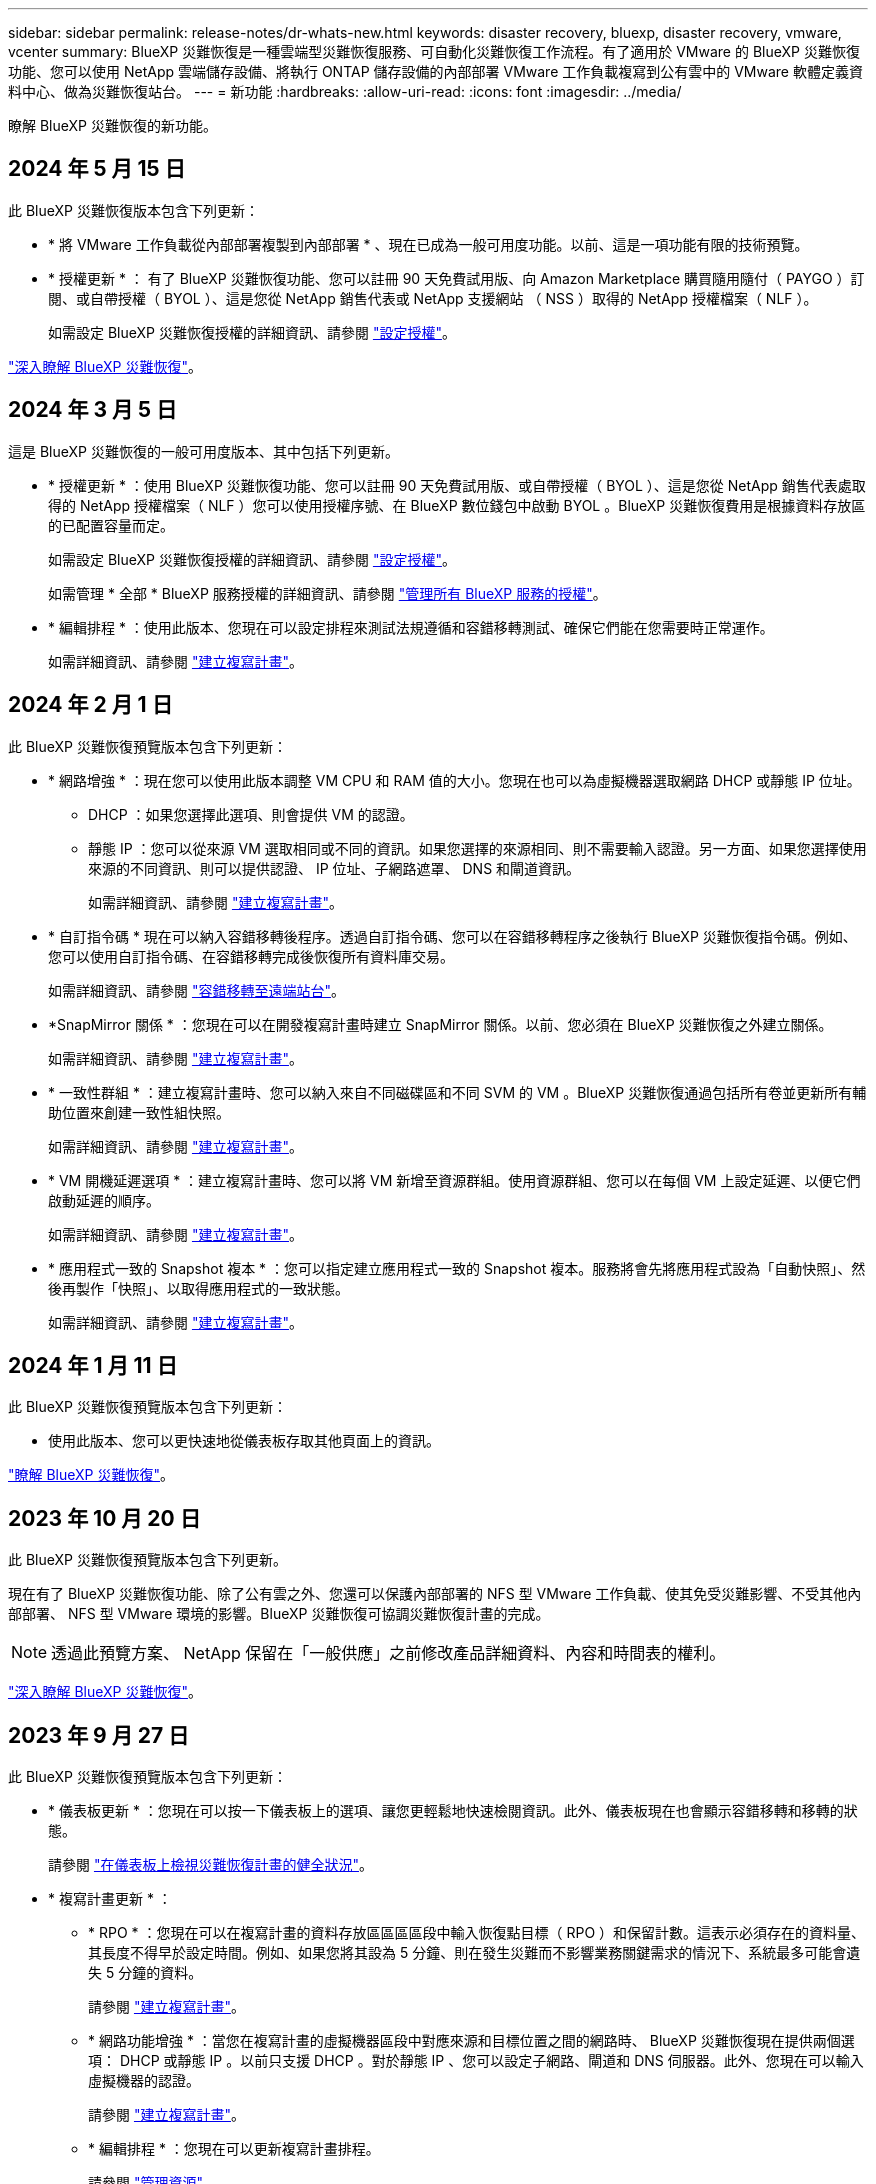 ---
sidebar: sidebar 
permalink: release-notes/dr-whats-new.html 
keywords: disaster recovery, bluexp, disaster recovery, vmware, vcenter 
summary: BlueXP 災難恢復是一種雲端型災難恢復服務、可自動化災難恢復工作流程。有了適用於 VMware 的 BlueXP 災難恢復功能、您可以使用 NetApp 雲端儲存設備、將執行 ONTAP 儲存設備的內部部署 VMware 工作負載複寫到公有雲中的 VMware 軟體定義資料中心、做為災難恢復站台。 
---
= 新功能
:hardbreaks:
:allow-uri-read: 
:icons: font
:imagesdir: ../media/


[role="lead"]
瞭解 BlueXP 災難恢復的新功能。



== 2024 年 5 月 15 日

此 BlueXP 災難恢復版本包含下列更新：

* * 將 VMware 工作負載從內部部署複製到內部部署 * 、現在已成為一般可用度功能。以前、這是一項功能有限的技術預覽。
* * 授權更新 * ： 有了 BlueXP 災難恢復功能、您可以註冊 90 天免費試用版、向 Amazon Marketplace 購買隨用隨付（ PAYGO ）訂閱、或自帶授權（ BYOL ）、這是您從 NetApp 銷售代表或 NetApp 支援網站 （ NSS ）取得的 NetApp 授權檔案（ NLF ）。
+
如需設定 BlueXP 災難恢復授權的詳細資訊、請參閱 link:../get-started/dr-licensing.html["設定授權"]。



https://docs.netapp.com/us-en/bluexp-disaster-recovery/get-started/dr-intro.html["深入瞭解 BlueXP 災難恢復"]。



== 2024 年 3 月 5 日

這是 BlueXP 災難恢復的一般可用度版本、其中包括下列更新。

* * 授權更新 * ：使用 BlueXP 災難恢復功能、您可以註冊 90 天免費試用版、或自帶授權（ BYOL ）、這是您從 NetApp 銷售代表處取得的 NetApp 授權檔案（ NLF ）您可以使用授權序號、在 BlueXP 數位錢包中啟動 BYOL 。BlueXP 災難恢復費用是根據資料存放區的已配置容量而定。
+
如需設定 BlueXP 災難恢復授權的詳細資訊、請參閱 https://docs.netapp.com/us-en/bluexp-disaster-recovery/get-started/dr-licensing.html["設定授權"]。

+
如需管理 * 全部 * BlueXP 服務授權的詳細資訊、請參閱 https://docs.netapp.com/us-en/bluexp-digital-wallet/task-manage-data-services-licenses.html["管理所有 BlueXP 服務的授權"^]。



* * 編輯排程 * ：使用此版本、您現在可以設定排程來測試法規遵循和容錯移轉測試、確保它們能在您需要時正常運作。
+
如需詳細資訊、請參閱 https://docs.netapp.com/us-en/bluexp-disaster-recovery/use/drplan-create.html["建立複寫計畫"]。





== 2024 年 2 月 1 日

此 BlueXP 災難恢復預覽版本包含下列更新：

* * 網路增強 * ：現在您可以使用此版本調整 VM CPU 和 RAM 值的大小。您現在也可以為虛擬機器選取網路 DHCP 或靜態 IP 位址。
+
** DHCP ：如果您選擇此選項、則會提供 VM 的認證。
** 靜態 IP ：您可以從來源 VM 選取相同或不同的資訊。如果您選擇的來源相同、則不需要輸入認證。另一方面、如果您選擇使用來源的不同資訊、則可以提供認證、 IP 位址、子網路遮罩、 DNS 和閘道資訊。
+
如需詳細資訊、請參閱 https://docs.netapp.com/us-en/bluexp-disaster-recovery/use/drplan-create.html["建立複寫計畫"]。



* * 自訂指令碼 * 現在可以納入容錯移轉後程序。透過自訂指令碼、您可以在容錯移轉程序之後執行 BlueXP 災難恢復指令碼。例如、您可以使用自訂指令碼、在容錯移轉完成後恢復所有資料庫交易。
+
如需詳細資訊、請參閱 https://docs.netapp.com/us-en/bluexp-disaster-recovery/use/failover.html["容錯移轉至遠端站台"]。

* *SnapMirror 關係 * ：您現在可以在開發複寫計畫時建立 SnapMirror 關係。以前、您必須在 BlueXP 災難恢復之外建立關係。
+
如需詳細資訊、請參閱 https://docs.netapp.com/us-en/bluexp-disaster-recovery/use/drplan-create.html["建立複寫計畫"]。

* * 一致性群組 * ：建立複寫計畫時、您可以納入來自不同磁碟區和不同 SVM 的 VM 。BlueXP 災難恢復通過包括所有卷並更新所有輔助位置來創建一致性組快照。
+
如需詳細資訊、請參閱 https://docs.netapp.com/us-en/bluexp-disaster-recovery/use/drplan-create.html["建立複寫計畫"]。

* * VM 開機延遲選項 * ：建立複寫計畫時、您可以將 VM 新增至資源群組。使用資源群組、您可以在每個 VM 上設定延遲、以便它們啟動延遲的順序。
+
如需詳細資訊、請參閱 https://docs.netapp.com/us-en/bluexp-disaster-recovery/use/drplan-create.html["建立複寫計畫"]。

* * 應用程式一致的 Snapshot 複本 * ：您可以指定建立應用程式一致的 Snapshot 複本。服務將會先將應用程式設為「自動快照」、然後再製作「快照」、以取得應用程式的一致狀態。
+
如需詳細資訊、請參閱 https://docs.netapp.com/us-en/bluexp-disaster-recovery/use/drplan-create.html["建立複寫計畫"]。





== 2024 年 1 月 11 日

此 BlueXP 災難恢復預覽版本包含下列更新：

* 使用此版本、您可以更快速地從儀表板存取其他頁面上的資訊。


https://docs.netapp.com/us-en/bluexp-disaster-recovery/get-started/dr-intro.html["瞭解 BlueXP 災難恢復"]。



== 2023 年 10 月 20 日

此 BlueXP 災難恢復預覽版本包含下列更新。

現在有了 BlueXP 災難恢復功能、除了公有雲之外、您還可以保護內部部署的 NFS 型 VMware 工作負載、使其免受災難影響、不受其他內部部署、 NFS 型 VMware 環境的影響。BlueXP 災難恢復可協調災難恢復計畫的完成。


NOTE: 透過此預覽方案、 NetApp 保留在「一般供應」之前修改產品詳細資料、內容和時間表的權利。

https://docs.netapp.com/us-en/bluexp-disaster-recovery/get-started/dr-intro.html["深入瞭解 BlueXP 災難恢復"]。



== 2023 年 9 月 27 日

此 BlueXP 災難恢復預覽版本包含下列更新：

* * 儀表板更新 * ：您現在可以按一下儀表板上的選項、讓您更輕鬆地快速檢閱資訊。此外、儀表板現在也會顯示容錯移轉和移轉的狀態。
+
請參閱 https://docs.netapp.com/us-en/bluexp-disaster-recovery/use/dashboard-view.html["在儀表板上檢視災難恢復計畫的健全狀況"]。

* * 複寫計畫更新 * ：
+
** * RPO * ：您現在可以在複寫計畫的資料存放區區區區段中輸入恢復點目標（ RPO ）和保留計數。這表示必須存在的資料量、其長度不得早於設定時間。例如、如果您將其設為 5 分鐘、則在發生災難而不影響業務關鍵需求的情況下、系統最多可能會遺失 5 分鐘的資料。
+
請參閱 https://docs.netapp.com/us-en/bluexp-disaster-recovery/use/drplan-create.html["建立複寫計畫"]。

** * 網路功能增強 * ：當您在複寫計畫的虛擬機器區段中對應來源和目標位置之間的網路時、 BlueXP 災難恢復現在提供兩個選項： DHCP 或靜態 IP 。以前只支援 DHCP 。對於靜態 IP 、您可以設定子網路、閘道和 DNS 伺服器。此外、您現在可以輸入虛擬機器的認證。
+
請參閱 https://docs.netapp.com/us-en/bluexp-disaster-recovery/use/drplan-create.html["建立複寫計畫"]。

** * 編輯排程 * ：您現在可以更新複寫計畫排程。
+
請參閱 https://docs.netapp.com/us-en/bluexp-disaster-recovery/use/manage.html["管理資源"]。

** *SnapMirror 自動化 * ：當您在此版本中建立複寫計畫時、您可以在下列其中一個組態中定義來源磁碟區與目標磁碟區之間的 SnapMirror 關係：
+
*** 1 對 1
*** 在扇出架構中有 1 對多個
*** 一致性群組中有多對 1
*** 多到多
+
請參閱 https://docs.netapp.com/us-en/bluexp-disaster-recovery/use/drplan-create.html["建立複寫計畫"]。









== 2023 年 8 月 1 日

BlueXP 災難恢復預覽是一種雲端型災難恢復服務、可自動化災難恢復工作流程。最初、透過 BlueXP 災難恢復預覽、您可以保護內部部署、以 NFS 為基礎的 VMware 工作負載、在 AWS 上執行 NetApp 儲存設備、將其移轉至 VMware Cloud （ VMC ）、並搭配 Amazon FSX for ONTAP 。


NOTE: 透過此預覽方案、 NetApp 保留在「一般供應」之前修改產品詳細資料、內容和時間表的權利。

https://docs.netapp.com/us-en/bluexp-disaster-recovery/get-started/dr-intro.html["深入瞭解 BlueXP 災難恢復"]。

此版本包含下列更新：

* * 開機順序的資源群組更新 * ：建立災難恢復或複寫計畫時、您可以將虛擬機器新增至功能性資源群組。資源群組可讓您將一組相關的虛擬機器放入符合您需求的邏輯群組。例如、群組可能包含可在恢復時執行的開機順序。在此版本中、每個資源群組可以包含一或多個虛擬機器。虛擬機器將根據您將其納入計畫的順序來啟動。請參閱 https://docs.netapp.com/us-en/bluexp-disaster-recovery/use/drplan-create.html#select-applications-to-replicate-and-assign-resource-groups["選取要複寫及指派資源群組的應用程式"]。
* * 複寫驗證 * ：建立災難恢復或複寫計畫後、請在精靈中找出重複發生的情形、並啟動複寫至災難恢復站台、每 30 分鐘執行一次 BlueXP 災難恢復、就會驗證複寫是否確實根據計畫進行。您可以在「工作監控」頁面中監控進度。請參閱  https://docs.netapp.com/us-en/bluexp-disaster-recovery/use/replicate.html["將應用程式複寫到另一個站台"]。
* * 複寫計畫顯示恢復點目標（ RPO ）傳輸排程 * ：建立災難恢復或複寫計畫時、您可以選取虛擬機器。在此版本中、您現在可以檢視與資料存放區或 VM 相關聯的每個磁碟區相關聯的 SnapMirror 。您也可以查看與 SnapMirror 排程相關的 RPO 傳輸排程。RPO 可協助您判斷備份排程是否足以在災難後恢復。請參閱 https://docs.netapp.com/us-en/bluexp-disaster-recovery/use/drplan-create.html["建立複寫計畫"]。
* * 工作監控更新 * ：「工作監控」頁面現在包含「重新整理」選項、可讓您取得最新的作業狀態。請參閱  https://docs.netapp.com/us-en/bluexp-disaster-recovery/use/monitor-jobs.html["監控災難恢復工作"]。




== 2023 年 5 月 18 日

這是 BlueXP 災難恢復的初始版本。

BlueXP 災難恢復是一種雲端型災難恢復服務、可自動化災難恢復工作流程。最初、透過 BlueXP 災難恢復預覽、您可以保護內部部署、以 NFS 為基礎的 VMware 工作負載、在 AWS 上執行 NetApp 儲存設備、將其移轉至 VMware Cloud （ VMC ）、並搭配 Amazon FSX for ONTAP 。

link:https://docs.netapp.com/us-en/bluexp-disaster-recovery/get-started/dr-intro.html["深入瞭解 BlueXP 災難恢復"]。
